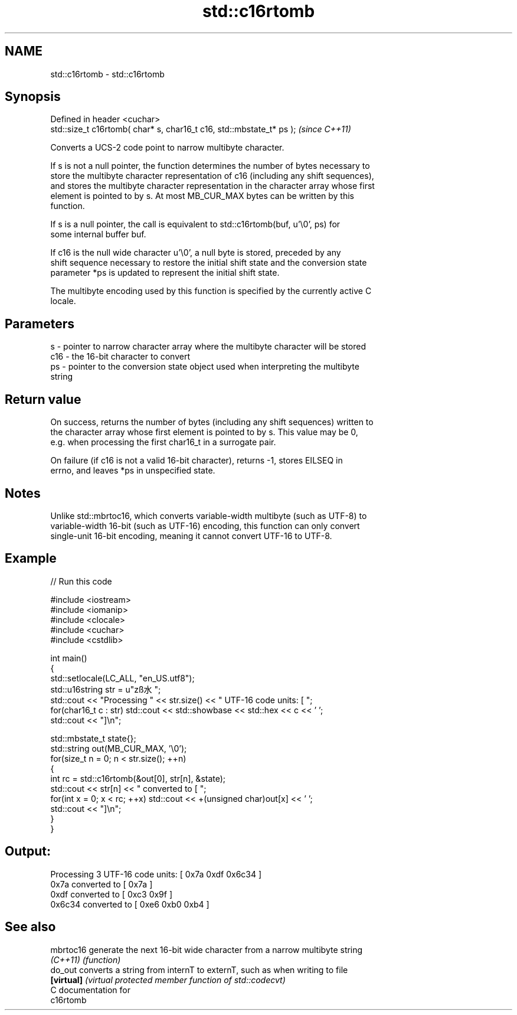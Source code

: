 .TH std::c16rtomb 3 "Nov 16 2016" "2.1 | http://cppreference.com" "C++ Standard Libary"
.SH NAME
std::c16rtomb \- std::c16rtomb

.SH Synopsis
   Defined in header <cuchar>
   std::size_t c16rtomb( char* s, char16_t c16, std::mbstate_t* ps );  \fI(since C++11)\fP

   Converts a UCS-2 code point to narrow multibyte character.

   If s is not a null pointer, the function determines the number of bytes necessary to
   store the multibyte character representation of c16 (including any shift sequences),
   and stores the multibyte character representation in the character array whose first
   element is pointed to by s. At most MB_CUR_MAX bytes can be written by this
   function.

   If s is a null pointer, the call is equivalent to std::c16rtomb(buf, u'\\0', ps) for
   some internal buffer buf.

   If c16 is the null wide character u'\\0', a null byte is stored, preceded by any
   shift sequence necessary to restore the initial shift state and the conversion state
   parameter *ps is updated to represent the initial shift state.

   The multibyte encoding used by this function is specified by the currently active C
   locale.

.SH Parameters

   s   - pointer to narrow character array where the multibyte character will be stored
   c16 - the 16-bit character to convert
   ps  - pointer to the conversion state object used when interpreting the multibyte
         string

.SH Return value

   On success, returns the number of bytes (including any shift sequences) written to
   the character array whose first element is pointed to by s. This value may be 0,
   e.g. when processing the first char16_t in a surrogate pair.

   On failure (if c16 is not a valid 16-bit character), returns -1, stores EILSEQ in
   errno, and leaves *ps in unspecified state.

.SH Notes

   Unlike std::mbrtoc16, which converts variable-width multibyte (such as UTF-8) to
   variable-width 16-bit (such as UTF-16) encoding, this function can only convert
   single-unit 16-bit encoding, meaning it cannot convert UTF-16 to UTF-8.

.SH Example

   
// Run this code

 #include <iostream>
 #include <iomanip>
 #include <clocale>
 #include <cuchar>
 #include <cstdlib>

 int main()
 {
     std::setlocale(LC_ALL, "en_US.utf8");
     std::u16string str = u"zß水";
     std::cout << "Processing " << str.size() << " UTF-16 code units: [ ";
     for(char16_t c : str) std::cout << std::showbase << std::hex << c << ' ';
     std::cout << "]\\n";

     std::mbstate_t state{};
     std::string out(MB_CUR_MAX, '\\0');
     for(size_t n = 0; n < str.size(); ++n)
     {
         int rc = std::c16rtomb(&out[0], str[n], &state);
         std::cout << str[n] << " converted to [ ";
         for(int x = 0; x < rc; ++x) std::cout << +(unsigned char)out[x] << ' ';
         std::cout << "]\\n";
     }
 }

.SH Output:

 Processing 3 UTF-16 code units: [ 0x7a 0xdf 0x6c34 ]
 0x7a converted to [ 0x7a ]
 0xdf converted to [ 0xc3 0x9f ]
 0x6c34 converted to [ 0xe6 0xb0 0xb4 ]

.SH See also

   mbrtoc16  generate the next 16-bit wide character from a narrow multibyte string
   \fI(C++11)\fP   \fI(function)\fP
   do_out    converts a string from internT to externT, such as when writing to file
   \fB[virtual]\fP \fI(virtual protected member function of std::codecvt)\fP
   C documentation for
   c16rtomb
